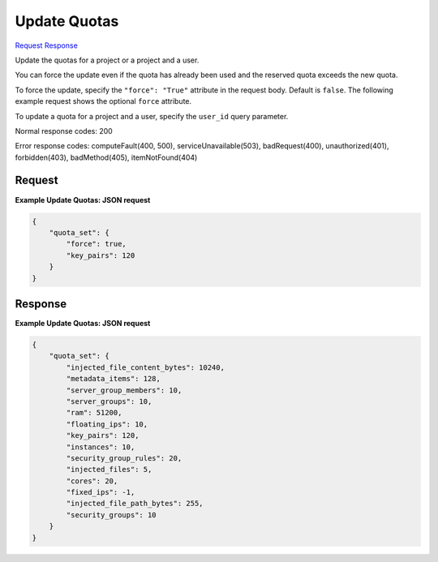 
Update Quotas
=============

`Request <PUT_update_quotas_v2.1_admin_tenant_id_os-quota-sets_tenant_id_.rst#request>`__
`Response <PUT_update_quotas_v2.1_admin_tenant_id_os-quota-sets_tenant_id_.rst#response>`__

.. rest_method:: PUT /v2.1/{admin_tenant_id}/os-quota-sets/{tenant_id}

Update the quotas for a project or a project and a user.

You can force the update even if the quota has already been used and the reserved quota exceeds the new quota.

To force the update, specify the ``"force": "True"`` attribute in the request body. Default is ``false``. The following example request shows the optional ``force`` attribute.

To update a quota for a project and a user, specify the ``user_id`` query parameter.



Normal response codes: 200

Error response codes: computeFault(400, 500), serviceUnavailable(503), badRequest(400),
unauthorized(401), forbidden(403), badMethod(405), itemNotFound(404)

Request
^^^^^^^


.. rest_parameters:: updateQuotas.yaml

	- user_id: user_id



.. rest_parameters:: updateQuotas.yaml

	- quota_set: quota_set
	- force: force
	- cores: cores
	- fixed_ips: fixed_ips
	- floating_ips: floating_ips
	- id: id
	- injected_file_content_bytes: injected_file_content_bytes
	- injected_file_path_bytes: injected_file_path_bytes
	- injected_files: injected_files
	- instances: instances
	- key_pairs: key_pairs
	- metadata_items: metadata_items
	- ram: ram
	- security_group_rules: security_group_rules
	- security_groups: security_groups
	- server_groups: server_groups
	- server_group_members: server_group_members




**Example Update Quotas: JSON request**


.. code::

    {
        "quota_set": {
            "force": true,
            "key_pairs": 120
        }
    }
    


Response
^^^^^^^^


.. rest_parameters:: updateQuotas.yaml

	- quota_set: quota_set
	- cores: cores
	- fixed_ips: fixed_ips
	- floating_ips: floating_ips
	- id: id
	- injected_file_content_bytes: injected_file_content_bytes
	- injected_file_path_bytes: injected_file_path_bytes
	- injected_files: injected_files
	- instances: instances
	- key_pairs: key_pairs
	- metadata_items: metadata_items
	- ram: ram
	- security_group_rules: security_group_rules
	- security_groups: security_groups
	- server_groups: server_groups
	- server_group_members: server_group_members




**Example Update Quotas: JSON request**


.. code::

    {
        "quota_set": {
            "injected_file_content_bytes": 10240,
            "metadata_items": 128,
            "server_group_members": 10,
            "server_groups": 10,
            "ram": 51200,
            "floating_ips": 10,
            "key_pairs": 120,
            "instances": 10,
            "security_group_rules": 20,
            "injected_files": 5,
            "cores": 20,
            "fixed_ips": -1,
            "injected_file_path_bytes": 255,
            "security_groups": 10
        }
    }
    

